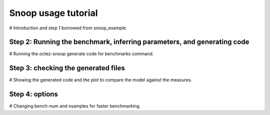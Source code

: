 Snoop usage tutorial
====================

# Introduction and step 1 borrowed from snoop_example.

Step 2: Running the benchmark, inferring parameters, and generating code
------------------------------------------------------------------------

# Running the octez-snoop generate code for benchmarks command.

Step 3: checking the generated files
------------------------------------

# Showing the generated code and the plot to compare the model against the measures.

Step 4: options
---------------

# Changing bench-num and nsamples for faster benchmarking.
